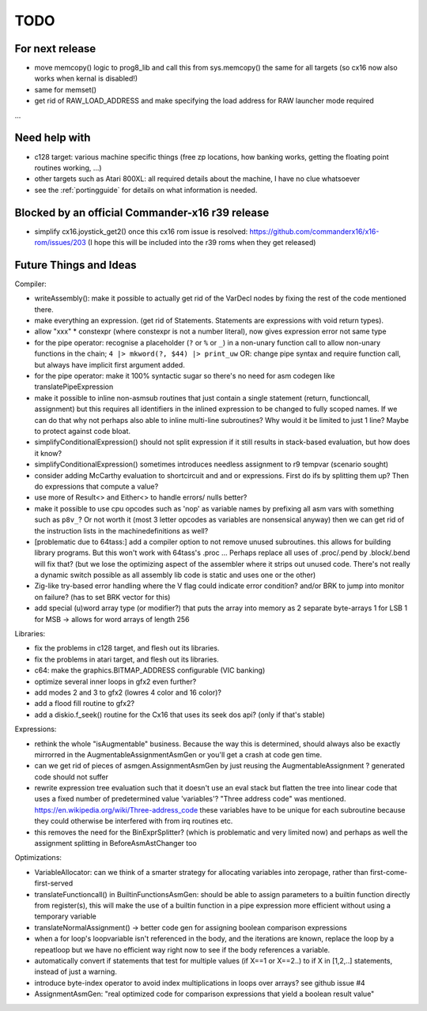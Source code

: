 TODO
====

For next release
^^^^^^^^^^^^^^^^
- move memcopy() logic to prog8_lib and call this from sys.memcopy() the same for all targets (so cx16 now also works when kernal is disabled!)
- same for memset()
- get rid of RAW_LOAD_ADDRESS  and make specifying the load address for RAW launcher mode required
...


Need help with
^^^^^^^^^^^^^^
- c128 target: various machine specific things (free zp locations, how banking works, getting the floating point routines working, ...)
- other targets such as Atari 800XL: all required details about the machine, I have no clue whatsoever
- see the :ref:`portingguide` for details on what information is needed.


Blocked by an official Commander-x16 r39 release
^^^^^^^^^^^^^^^^^^^^^^^^^^^^^^^^^^^^^^^^^^^^^^^^
- simplify cx16.joystick_get2() once this cx16 rom issue is resolved: https://github.com/commanderx16/x16-rom/issues/203
  (I hope this will be included into the r39 roms when they get released)


Future Things and Ideas
^^^^^^^^^^^^^^^^^^^^^^^
Compiler:

- writeAssembly(): make it possible to actually get rid of the VarDecl nodes by fixing the rest of the code mentioned there.
- make everything an expression. (get rid of Statements. Statements are expressions with void return types).
- allow "xxx" * constexpr  (where constexpr is not a number literal), now gives expression error not same type
- for the pipe operator: recognise a placeholder (``?`` or ``%`` or ``_``) in a non-unary function call to allow non-unary functions in the chain; ``4 |> mkword(?, $44) |> print_uw``
  OR: change pipe syntax and require function call, but always have implicit first argument added.
- for the pipe operator: make it 100% syntactic sugar so there's no need for asm codegen like translatePipeExpression
- make it possible to inline non-asmsub routines that just contain a single statement (return, functioncall, assignment)
  but this requires all identifiers in the inlined expression to be changed to fully scoped names.
  If we can do that why not perhaps also able to inline multi-line subroutines? Why would it be limited to just 1 line? Maybe to protect against code bloat.
- simplifyConditionalExpression() should not split expression if it still results in stack-based evaluation, but how does it know?
- simplifyConditionalExpression() sometimes introduces needless assignment to r9 tempvar (scenario sought)
- consider adding McCarthy evaluation to shortcircuit and and or expressions. First do ifs by splitting them up? Then do expressions that compute a value?
- use more of Result<> and Either<> to handle errors/ nulls better?
- make it possible to use cpu opcodes such as 'nop' as variable names by prefixing all asm vars with something such as ``p8v_``? Or not worth it (most 3 letter opcodes as variables are nonsensical anyway)
  then we can get rid of the instruction lists in the machinedefinitions as well?
- [problematic due to 64tass:] add a compiler option to not remove unused subroutines. this allows for building library programs. But this won't work with 64tass's .proc ...
  Perhaps replace all uses of .proc/.pend by .block/.bend will fix that?
  (but we lose the optimizing aspect of the assembler where it strips out unused code.
  There's not really a dynamic switch possible as all assembly lib code is static and uses one or the other)
- Zig-like try-based error handling where the V flag could indicate error condition? and/or BRK to jump into monitor on failure? (has to set BRK vector for this)
- add special (u)word array type (or modifier?) that puts the array into memory as 2 separate byte-arrays 1 for LSB 1 for MSB -> allows for word arrays of length 256

Libraries:

- fix the problems in c128 target, and flesh out its libraries.
- fix the problems in atari target, and flesh out its libraries.
- c64: make the graphics.BITMAP_ADDRESS configurable (VIC banking)
- optimize several inner loops in gfx2 even further?
- add modes 2 and 3 to gfx2 (lowres 4 color and 16 color)?
- add a flood fill routine to gfx2?
- add a diskio.f_seek() routine for the Cx16 that uses its seek dos api? (only if that's stable)

Expressions:

- rethink the whole "isAugmentable" business.  Because the way this is determined, should always also be exactly mirrorred in the AugmentableAssignmentAsmGen or you'll get a crash at code gen time.
- can we get rid of pieces of asmgen.AssignmentAsmGen by just reusing the AugmentableAssignment ? generated code should not suffer
- rewrite expression tree evaluation such that it doesn't use an eval stack but flatten the tree into linear code that uses a fixed number of predetermined value 'variables'?
  "Three address code" was mentioned.  https://en.wikipedia.org/wiki/Three-address_code
  these variables have to be unique for each subroutine because they could otherwise be interfered with from irq routines etc.
- this removes the need for the BinExprSplitter? (which is problematic and very limited now)
  and perhaps as well the assignment splitting in  BeforeAsmAstChanger too

Optimizations:

- VariableAllocator: can we think of a smarter strategy for allocating variables into zeropage, rather than first-come-first-served
- translateFunctioncall() in BuiltinFunctionsAsmGen: should be able to assign parameters to a builtin function directly from register(s), this will make the use of a builtin function in a pipe expression more efficient without using a temporary variable
- translateNormalAssignment() -> better code gen for assigning boolean comparison expressions
- when a for loop's loopvariable isn't referenced in the body, and the iterations are known, replace the loop by a repeatloop
  but we have no efficient way right now to see if the body references a variable.
- automatically convert if statements that test for multiple values (if X==1 or X==2..) to if X in [1,2,..] statements, instead of just a warning.
- introduce byte-index operator to avoid index multiplications in loops over arrays? see github issue #4
- AssignmentAsmGen: "real optimized code for comparison expressions that yield a boolean result value"
